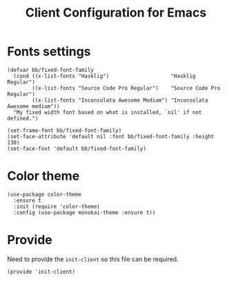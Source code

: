 #+TITLE:  Client Configuration for Emacs
#+AUTHOR: Brenton Bills
#+EMAIL:  Brenton.Bills@gmail.com
#+DATE:   
#+TAGS:   emacs

* Fonts settings

  #+BEGIN_SRC elisp
    (defvar bb/fixed-font-family
      (cond ((x-list-fonts "Hasklig")                    "Hasklig Regular")
            ((x-list-fonts "Source Code Pro Regular")    "Source Code Pro Regular")
            ((x-list-fonts "Inconsolata Awesome Medium") "Inconsolata Awesome medium"))
      "My fixed width font based on what is installed, `nil' if not defined.")

    (set-frame-font bb/fixed-font-family)
    (set-face-attribute 'default nil :font bb/fixed-font-family :height 130)
    (set-face-font 'default bb/fixed-font-family)
  #+END_SRC
  
* Color theme

  #+BEGIN_SRC elisp
    (use-package color-theme
      :ensure t
      :init (require 'color-theme)
      :config (use-package monokai-theme :ensure t))
  #+END_SRC

* Provide

  Need to provide the =init-client= so this file can be required.

  #+BEGIN_SRC elisp
    (provide 'init-client)
  #+END_SRC


#+DESCRIPTION: A literate programming version of my Emacs Initialization of Org-Mode
#+PROPERTY:    results silent
#+PROPERTY:    header-args:sh  :tangle no
#+PROPERTY:    tangle ~/.emacs.d/elisp/init-client.el
#+PROPERTY:    eval no-export
#+PROPERTY:    comments org
#+OPTIONS:     num:nil toc:nil todo:nil tasks:nil tags:nil
#+OPTIONS:     skip:nil author:nil email:nil creator:nil timestamp:nil
#+INFOJS_OPT:  view:nil toc:nil ltoc:t mouse:underline buttons:0 path:http://orgmode.org/org-info.js
